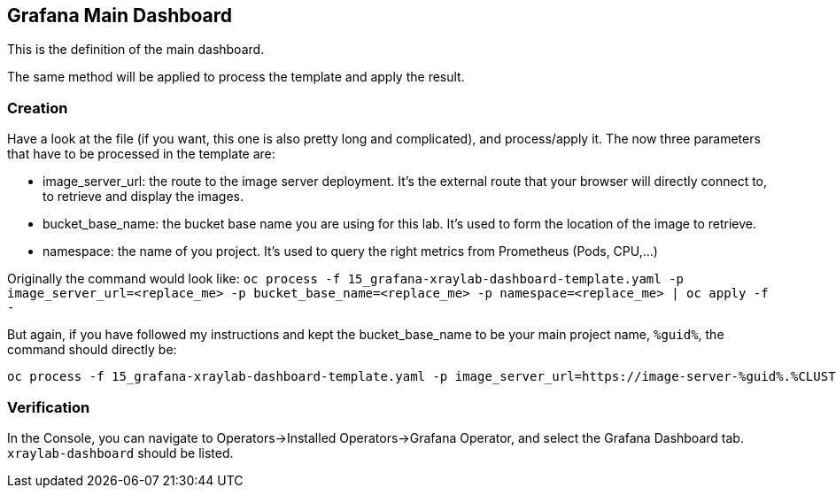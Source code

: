 :GUID: %guid%
:OCP_USERNAME: %ocp_username%
:markup-in-source: verbatim,attributes,quotes
:CLUSTER_SUBDOMAIN: %CLUSTER_SUBDOMAIN%

== Grafana Main Dashboard

This is the definition of the main dashboard. +

The same method will be applied to process the template and apply the result.

=== Creation

Have a look at the file (if you want, this one is also pretty long and complicated), and process/apply it. The now three parameters that have to be processed in the template are:

* image_server_url: the route to the image server deployment. It’s the external route that your browser will directly connect to, to retrieve and display the images.

* bucket_base_name: the bucket base name you are using for this lab. It’s used to form the location of the image to retrieve.

* namespace: the name of you project. It’s used to query the right metrics from Prometheus (Pods, CPU,…​)

Originally the command would look like:
`oc process -f 15_grafana-xraylab-dashboard-template.yaml -p image_server_url=<replace_me> -p bucket_base_name=<replace_me> -p namespace=<replace_me> | oc apply -f -`

But again, if you have followed my instructions and kept the bucket_base_name to be your main project name, `{GUID}`, the command should directly be:

[source,bash,subs="{markup-in-source}",role=execute]
----
oc process -f 15_grafana-xraylab-dashboard-template.yaml -p image_server_url=https://image-server-{GUID}.{CLUSTER_SUBDOMAIN} -p bucket_base_name={GUID} -p namespace={GUID} | oc apply -f -
----

=== Verification

In the Console, you can navigate to Operators->Installed Operators->Grafana Operator, and select the Grafana Dashboard tab. `xraylab-dashboard` should be listed.